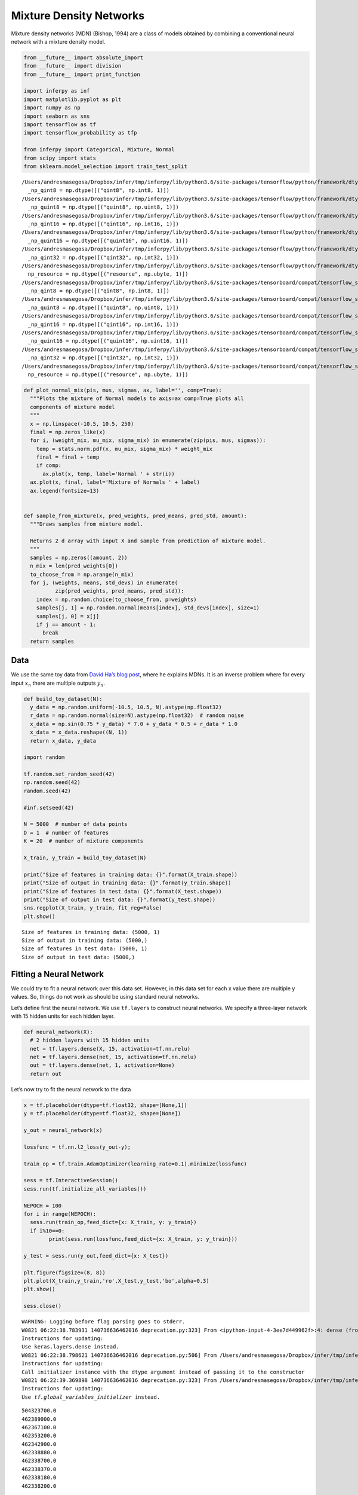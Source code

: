 
Mixture Density Networks
========================

Mixture density networks (MDN) (Bishop, 1994) are a class of models
obtained by combining a conventional neural network with a mixture
density model.

.. code:: ipython3

    from __future__ import absolute_import
    from __future__ import division
    from __future__ import print_function
    
    import inferpy as inf
    import matplotlib.pyplot as plt
    import numpy as np
    import seaborn as sns
    import tensorflow as tf
    import tensorflow_probability as tfp
    
    from inferpy import Categorical, Mixture, Normal
    from scipy import stats
    from sklearn.model_selection import train_test_split


.. parsed-literal::

    /Users/andresmasegosa/Dropbox/infer/tmp/inferpy/lib/python3.6/site-packages/tensorflow/python/framework/dtypes.py:516: FutureWarning: Passing (type, 1) or '1type' as a synonym of type is deprecated; in a future version of numpy, it will be understood as (type, (1,)) / '(1,)type'.
      _np_qint8 = np.dtype([("qint8", np.int8, 1)])
    /Users/andresmasegosa/Dropbox/infer/tmp/inferpy/lib/python3.6/site-packages/tensorflow/python/framework/dtypes.py:517: FutureWarning: Passing (type, 1) or '1type' as a synonym of type is deprecated; in a future version of numpy, it will be understood as (type, (1,)) / '(1,)type'.
      _np_quint8 = np.dtype([("quint8", np.uint8, 1)])
    /Users/andresmasegosa/Dropbox/infer/tmp/inferpy/lib/python3.6/site-packages/tensorflow/python/framework/dtypes.py:518: FutureWarning: Passing (type, 1) or '1type' as a synonym of type is deprecated; in a future version of numpy, it will be understood as (type, (1,)) / '(1,)type'.
      _np_qint16 = np.dtype([("qint16", np.int16, 1)])
    /Users/andresmasegosa/Dropbox/infer/tmp/inferpy/lib/python3.6/site-packages/tensorflow/python/framework/dtypes.py:519: FutureWarning: Passing (type, 1) or '1type' as a synonym of type is deprecated; in a future version of numpy, it will be understood as (type, (1,)) / '(1,)type'.
      _np_quint16 = np.dtype([("quint16", np.uint16, 1)])
    /Users/andresmasegosa/Dropbox/infer/tmp/inferpy/lib/python3.6/site-packages/tensorflow/python/framework/dtypes.py:520: FutureWarning: Passing (type, 1) or '1type' as a synonym of type is deprecated; in a future version of numpy, it will be understood as (type, (1,)) / '(1,)type'.
      _np_qint32 = np.dtype([("qint32", np.int32, 1)])
    /Users/andresmasegosa/Dropbox/infer/tmp/inferpy/lib/python3.6/site-packages/tensorflow/python/framework/dtypes.py:525: FutureWarning: Passing (type, 1) or '1type' as a synonym of type is deprecated; in a future version of numpy, it will be understood as (type, (1,)) / '(1,)type'.
      np_resource = np.dtype([("resource", np.ubyte, 1)])
    /Users/andresmasegosa/Dropbox/infer/tmp/inferpy/lib/python3.6/site-packages/tensorboard/compat/tensorflow_stub/dtypes.py:541: FutureWarning: Passing (type, 1) or '1type' as a synonym of type is deprecated; in a future version of numpy, it will be understood as (type, (1,)) / '(1,)type'.
      _np_qint8 = np.dtype([("qint8", np.int8, 1)])
    /Users/andresmasegosa/Dropbox/infer/tmp/inferpy/lib/python3.6/site-packages/tensorboard/compat/tensorflow_stub/dtypes.py:542: FutureWarning: Passing (type, 1) or '1type' as a synonym of type is deprecated; in a future version of numpy, it will be understood as (type, (1,)) / '(1,)type'.
      _np_quint8 = np.dtype([("quint8", np.uint8, 1)])
    /Users/andresmasegosa/Dropbox/infer/tmp/inferpy/lib/python3.6/site-packages/tensorboard/compat/tensorflow_stub/dtypes.py:543: FutureWarning: Passing (type, 1) or '1type' as a synonym of type is deprecated; in a future version of numpy, it will be understood as (type, (1,)) / '(1,)type'.
      _np_qint16 = np.dtype([("qint16", np.int16, 1)])
    /Users/andresmasegosa/Dropbox/infer/tmp/inferpy/lib/python3.6/site-packages/tensorboard/compat/tensorflow_stub/dtypes.py:544: FutureWarning: Passing (type, 1) or '1type' as a synonym of type is deprecated; in a future version of numpy, it will be understood as (type, (1,)) / '(1,)type'.
      _np_quint16 = np.dtype([("quint16", np.uint16, 1)])
    /Users/andresmasegosa/Dropbox/infer/tmp/inferpy/lib/python3.6/site-packages/tensorboard/compat/tensorflow_stub/dtypes.py:545: FutureWarning: Passing (type, 1) or '1type' as a synonym of type is deprecated; in a future version of numpy, it will be understood as (type, (1,)) / '(1,)type'.
      _np_qint32 = np.dtype([("qint32", np.int32, 1)])
    /Users/andresmasegosa/Dropbox/infer/tmp/inferpy/lib/python3.6/site-packages/tensorboard/compat/tensorflow_stub/dtypes.py:550: FutureWarning: Passing (type, 1) or '1type' as a synonym of type is deprecated; in a future version of numpy, it will be understood as (type, (1,)) / '(1,)type'.
      np_resource = np.dtype([("resource", np.ubyte, 1)])


.. code:: ipython3

    def plot_normal_mix(pis, mus, sigmas, ax, label='', comp=True):
      """Plots the mixture of Normal models to axis=ax comp=True plots all
      components of mixture model
      """
      x = np.linspace(-10.5, 10.5, 250)
      final = np.zeros_like(x)
      for i, (weight_mix, mu_mix, sigma_mix) in enumerate(zip(pis, mus, sigmas)):
        temp = stats.norm.pdf(x, mu_mix, sigma_mix) * weight_mix
        final = final + temp
        if comp:
          ax.plot(x, temp, label='Normal ' + str(i))
      ax.plot(x, final, label='Mixture of Normals ' + label)
      ax.legend(fontsize=13)
    
    
    def sample_from_mixture(x, pred_weights, pred_means, pred_std, amount):
      """Draws samples from mixture model.
    
      Returns 2 d array with input X and sample from prediction of mixture model.
      """
      samples = np.zeros((amount, 2))
      n_mix = len(pred_weights[0])
      to_choose_from = np.arange(n_mix)
      for j, (weights, means, std_devs) in enumerate(
              zip(pred_weights, pred_means, pred_std)):
        index = np.random.choice(to_choose_from, p=weights)
        samples[j, 1] = np.random.normal(means[index], std_devs[index], size=1)
        samples[j, 0] = x[j]
        if j == amount - 1:
          break
      return samples

Data
----

We use the same toy data from `David Ha’s blog
post <http://blog.otoro.net/2015/11/24/mixture-density-networks-with-tensorflow/>`__,
where he explains MDNs. It is an inverse problem where for every input
:math:`x_n` there are multiple outputs :math:`y_n`.

.. code:: ipython3

    def build_toy_dataset(N):
      y_data = np.random.uniform(-10.5, 10.5, N).astype(np.float32)
      r_data = np.random.normal(size=N).astype(np.float32)  # random noise
      x_data = np.sin(0.75 * y_data) * 7.0 + y_data * 0.5 + r_data * 1.0
      x_data = x_data.reshape((N, 1))
      return x_data, y_data
    
    import random 
    
    tf.random.set_random_seed(42)
    np.random.seed(42)
    random.seed(42)
    
    #inf.setseed(42)
    
    N = 5000  # number of data points
    D = 1  # number of features
    K = 20  # number of mixture components
    
    X_train, y_train = build_toy_dataset(N)
    
    print("Size of features in training data: {}".format(X_train.shape))
    print("Size of output in training data: {}".format(y_train.shape))
    print("Size of features in test data: {}".format(X_test.shape))
    print("Size of output in test data: {}".format(y_test.shape))
    sns.regplot(X_train, y_train, fit_reg=False)
    plt.show()


.. parsed-literal::

    Size of features in training data: (5000, 1)
    Size of output in training data: (5000,)
    Size of features in test data: (5000, 1)
    Size of output in test data: (5000,)



.. image:: ../_static/img/notebooks/output_4_1.png


Fitting a Neural Network
------------------------

We could try to fit a neural network over this data set. However, in
this data set for each x value there are multiple y values. So, things
do not work as should be using standard neural networks.

Let’s define first the neural network. We use ``tf.layers`` to construct
neural networks. We specify a three-layer network with 15 hidden units
for each hidden layer.

.. code:: ipython3

    def neural_network(X):
      # 2 hidden layers with 15 hidden units
      net = tf.layers.dense(X, 15, activation=tf.nn.relu)
      net = tf.layers.dense(net, 15, activation=tf.nn.relu)
      out = tf.layers.dense(net, 1, activation=None)
      return out

Let’s now try to fit the neural network to the data

.. code:: ipython3

    x = tf.placeholder(dtype=tf.float32, shape=[None,1])
    y = tf.placeholder(dtype=tf.float32, shape=[None])
    
    y_out = neural_network(x)
    
    lossfunc = tf.nn.l2_loss(y_out-y);
    
    train_op = tf.train.AdamOptimizer(learning_rate=0.1).minimize(lossfunc)
    
    sess = tf.InteractiveSession()
    sess.run(tf.initialize_all_variables())
    
    NEPOCH = 100
    for i in range(NEPOCH):
      sess.run(train_op,feed_dict={x: X_train, y: y_train})
      if i%10==0:
            print(sess.run(lossfunc,feed_dict={x: X_train, y: y_train}))  
    
    y_test = sess.run(y_out,feed_dict={x: X_test})
    
    plt.figure(figsize=(8, 8))
    plt.plot(X_train,y_train,'ro',X_test,y_test,'bo',alpha=0.3)
    plt.show()
    
    sess.close()


.. parsed-literal::

    WARNING: Logging before flag parsing goes to stderr.
    W0821 06:22:38.783931 140736636462016 deprecation.py:323] From <ipython-input-4-3ee7d449962f>:4: dense (from tensorflow.python.layers.core) is deprecated and will be removed in a future version.
    Instructions for updating:
    Use keras.layers.dense instead.
    W0821 06:22:38.798621 140736636462016 deprecation.py:506] From /Users/andresmasegosa/Dropbox/infer/tmp/inferpy/lib/python3.6/site-packages/tensorflow/python/ops/init_ops.py:1251: calling VarianceScaling.__init__ (from tensorflow.python.ops.init_ops) with dtype is deprecated and will be removed in a future version.
    Instructions for updating:
    Call initializer instance with the dtype argument instead of passing it to the constructor
    W0821 06:22:39.369898 140736636462016 deprecation.py:323] From /Users/andresmasegosa/Dropbox/infer/tmp/inferpy/lib/python3.6/site-packages/tensorflow/python/util/tf_should_use.py:193: initialize_all_variables (from tensorflow.python.ops.variables) is deprecated and will be removed after 2017-03-02.
    Instructions for updating:
    Use `tf.global_variables_initializer` instead.


.. parsed-literal::

    504323700.0
    462389000.0
    462367100.0
    462353200.0
    462342900.0
    462338880.0
    462338700.0
    462338370.0
    462338180.0
    462338200.0



.. image:: ../_static/img/notebooks/output_9_2.png


As can be seen, the neural network is not able to fit this data set

Mixture Density Network (MDN)
-----------------------------

We use a MDN with a mixture of 20 normal distributions parameterized by
a feedforward network. That is, the membership probabilities and
per-component mean and standard deviation are given by the output of a
feedforward network.

We define our probabilistic model using ``Inferpy`` constructs.
Specifically, we use the ``MixtureSameFamily`` distribution, where the
the parameters of this network are provided by our feedforwrad network.

.. code:: ipython3

    def neural_network(X):
      """loc, scale, logits = NN(x; theta)"""
      # 2 hidden layers with 15 hidden units
      net = tf.layers.dense(X, 15, activation=tf.nn.relu)
      net = tf.layers.dense(net, 15, activation=tf.nn.relu)
      locs = tf.layers.dense(net, K, activation=None)
      scales = tf.layers.dense(net, K, activation=tf.exp)
      logits = tf.layers.dense(net, K, activation=None)
      return locs, scales, logits
    
    
    @inf.probmodel
    def mdn():
        with inf.datamodel():
            x = inf.Normal(loc = tf.ones([D]), scale = 1.0, name="x")
            locs, scales, logits = neural_network(x)
            y = inf.MixtureSameFamily(mixture_distribution=tfp.distributions.Categorical(logits=logits), components_distribution=tfp.distributions.Normal(loc=locs, scale=scales+0.01), name="y")
        
    m = mdn()


.. parsed-literal::

    W0821 06:25:57.125390 140736636462016 deprecation_wrapper.py:119] From /Users/andresmasegosa/Dropbox/infer/tmp/inferpy/lib/python3.6/site-packages/inferpy/models/prob_model.py:62: The name tf.Session is deprecated. Please use tf.compat.v1.Session instead.
    
    W0821 06:25:57.135653 140736636462016 deprecation_wrapper.py:119] From /Users/andresmasegosa/Dropbox/infer/tmp/inferpy/lib/python3.6/site-packages/inferpy/util/tf_graph.py:63: The name tf.get_default_graph is deprecated. Please use tf.compat.v1.get_default_graph instead.
    
    W0821 06:25:57.152807 140736636462016 deprecation_wrapper.py:119] From /Users/andresmasegosa/Dropbox/infer/tmp/inferpy/lib/python3.6/site-packages/inferpy/models/random_variable.py:430: The name tf.variables_initializer is deprecated. Please use tf.compat.v1.variables_initializer instead.
    
    W0821 06:25:57.342686 140736636462016 deprecation.py:323] From /Users/andresmasegosa/Dropbox/infer/tmp/inferpy/lib/python3.6/site-packages/tensorflow_probability/python/internal/distribution_util.py:493: add_dispatch_support.<locals>.wrapper (from tensorflow.python.ops.array_ops) is deprecated and will be removed in a future version.
    Instructions for updating:
    Use tf.where in 2.0, which has the same broadcast rule as np.where
    W0821 06:25:57.385910 140736636462016 deprecation_wrapper.py:119] From /Users/andresmasegosa/Dropbox/infer/tmp/inferpy/lib/python3.6/site-packages/inferpy/models/prob_model.py:128: The name tf.global_variables is deprecated. Please use tf.compat.v1.global_variables instead.
    


Note that we use the ``MixtureSameFamily`` random variable. It collapses
out the membership assignments for each data point and makes the model
differentiable with respect to all its parameters. It takes a
``Categorical`` random variable as input—denoting the probability for
each cluster assignment—as well as ``components``, which is a list of
individual distributions to mix over.

For more background on MDNs, take a look at `Christopher Bonnett’s blog
post <http://cbonnett.github.io/MDN.html>`__ or at Bishop (1994).

Inference
---------

We train the MDN model. For details, see the documentation about
`Inference in
Inferpy <https://inferpy.readthedocs.io/projects/develop/en/develop/notes/guideinference.html>`__

.. code:: ipython3

    @inf.probmodel
    def qmodel():
        return;
    
    VI = inf.inference.VI(qmodel(), epochs=2000)
    m.fit({"y": y_train, "x":X_train}, VI)


.. parsed-literal::

    /Users/andresmasegosa/Dropbox/infer/tmp/inferpy/lib/python3.6/site-packages/inferpy/models/prob_model.py:179: UserWarning: Fit was called before. This will restart the inference method and                 re-build the expanded model.
      re-build the expanded model.")


.. parsed-literal::

    
     0 epochs	 133375.90625....................
     200 epochs	 113701.6796875....................
     400 epochs	 110918.515625....................
     600 epochs	 108761.9453125....................
     800 epochs	 106857.3828125....................
     1000 epochs	 106288.171875....................
     1200 epochs	 106097.1171875....................
     1400 epochs	 105861.578125....................
     1600 epochs	 105749.421875....................
     1800 epochs	 105694.640625....................

After training, we can now see how the same network embbeded in a
mixture model is able to perfectly capture the training data.

.. code:: ipython3

    X_test, y_test = build_toy_dataset(N)
    
    y_pred = m.posterior_predictive(["y"], data = {"x": X_test}).sample()
    
    
    plt.figure(figsize=(8, 8))
    sns.regplot(X_test, y_test, fit_reg=False)
    sns.regplot(X_test, y_pred, fit_reg=False)
    plt.show()



.. image:: ../_static/img/notebooks/output_17_0.png


Acknowledgments
---------------

This tutorial is inspired by `David Ha’s blog
post <http://blog.otoro.net/2015/11/24/mixture-density-networks-with-tensorflow/>`__
and `Edward’s
tutorial <http://edwardlib.org/tutorials/mixture-density-network>`__.
